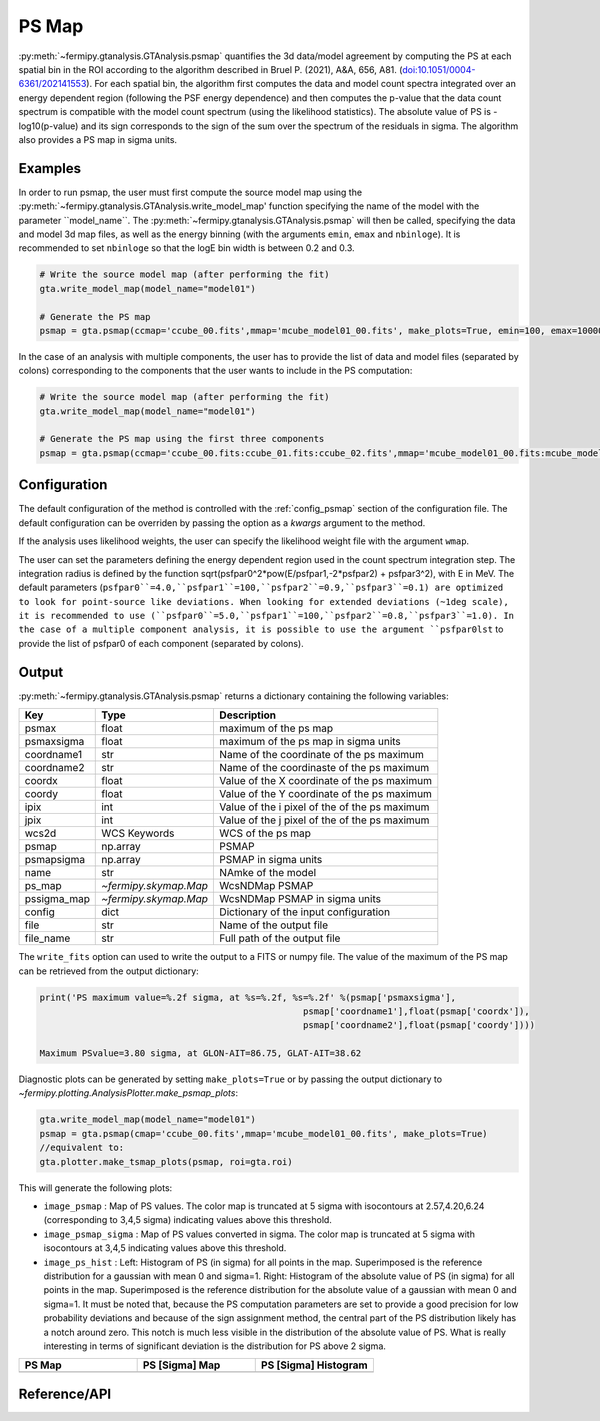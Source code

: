 .. _psmap:

PS Map
======

:py:meth:`~fermipy.gtanalysis.GTAnalysis.psmap` quantifies the 3d data/model agreement by computing the PS
at each spatial bin in the ROI according to the algorithm described in Bruel P. (2021), A&A, 656, A81.
(`doi:10.1051/0004-6361/202141553 <https://arxiv.org/pdf/2109.07443.pdf>`_). For each spatial bin, the algorithm first computes
the data and model count spectra integrated over an energy dependent region (following the PSF energy dependence)
and then computes the p-value that the data count spectrum is compatible with the model count spectrum (using the likelihood statistics).
The absolute value of PS is -log10(p-value) and its sign corresponds to the sign of the sum over the spectrum of the residuals in sigma.
The algorithm also provides a PS map in sigma units.


Examples
--------

In order to run psmap, the user must first compute the source model map using the :py:meth:`~fermipy.gtanalysis.GTAnalysis.write_model_map'
function specifying the name of the model with the parameter ``model_name``.
The :py:meth:`~fermipy.gtanalysis.GTAnalysis.psmap` will then be called, specifying the data and model 3d map files, as well as the energy binning
(with the arguments ``emin``, ``emax`` and ``nbinloge``). It is recommended to set ``nbinloge`` so that the logE bin width is between 0.2 and 0.3.

.. code-block:: python
   
   # Write the source model map (after performing the fit)
   gta.write_model_map(model_name="model01")

   # Generate the PS map
   psmap = gta.psmap(ccmap='ccube_00.fits',mmap='mcube_model01_00.fits', make_plots=True, emin=100, emax=100000, nbinloge=15)

In the case of an analysis with multiple components, the user has to provide the list of data and model files (separated by colons) corresponding to the components that the user wants to include in the PS computation:

.. code-block:: python
   
   # Write the source model map (after performing the fit)
   gta.write_model_map(model_name="model01")

   # Generate the PS map using the first three components
   psmap = gta.psmap(ccmap='ccube_00.fits:ccube_01.fits:ccube_02.fits',mmap='mcube_model01_00.fits:mcube_model01_01.fits:mcube_model01_02.fits', make_plots=True, emin=100, emax=100000, nbinloge=15)


Configuration
-------------

The default configuration of the method is controlled with the
:ref:`config_psmap` section of the configuration file.  The default
configuration can be overriden by passing the option as a *kwargs*
argument to the method.

If the analysis uses likelihood weights, the user can specify the likelihood weight file with the argument ``wmap``.

The user can set the parameters defining the energy dependent region used in the count spectrum integration step.
The integration radius is defined by the function sqrt(psfpar0^2*pow(E/psfpar1,-2*psfpar2) + psfpar3^2), with E in MeV.
The default parameters (``psfpar0``=4.0,``psfpar1``=100,``psfpar2``=0.9,``psfpar3``=0.1) are optimized to look for point-source like deviations.
When looking for extended deviations (~1deg scale), it is recommended to use (``psfpar0``=5.0,``psfpar1``=100,``psfpar2``=0.8,``psfpar3``=1.0).
In the case of a multiple component analysis, it is possible to use the argument ``psfpar0lst`` to provide the list of psfpar0 of each component (separated by colons).

.. csv-table:: *psmap* Options
   :header:    Option, Default, Description
   :file: ../config/psmap.csv
   :delim: tab
   :widths: 10,10,80


Output
------

:py:meth:`~fermipy.gtanalysis.GTAnalysis.psmap` returns a dictionary containing the following variables:

============= ====================== =================================================================
Key           Type                   Description
============= ====================== =================================================================
psmax         float                  maximum of the ps map
psmaxsigma    float                  maximum of the ps map in sigma units
coordname1    str                    Name of the coordinate of the ps maximum
coordname2    str                    Name of the coordinaste of the ps maximum
coordx        float                  Value of the X coordinate of the ps maximum
coordy        float                  Value of the Y coordinate of the ps maximum
ipix          int                    Value of the i pixel of the of the ps maximum
jpix          int                    Value of the j pixel of the of the ps maximum
wcs2d         WCS Keywords           WCS of the ps map
psmap         np.array               PSMAP
psmapsigma    np.array               PSMAP in sigma units
name          str                    NAmke of the model
ps_map        `~fermipy.skymap.Map`  WcsNDMap PSMAP
pssigma_map   `~fermipy.skymap.Map`  WcsNDMap PSMAP in sigma units
config        dict                   Dictionary of the input configuration
file          str                    Name of the output file
file_name     str                    Full path of the output file
============= ====================== =================================================================

The ``write_fits`` option can used to write the output to a FITS or numpy file. The value of the maximum of the PS map
can be retrieved from the output dictionary:

.. code-block:: python

   print('PS maximum value=%.2f sigma, at %s=%.2f, %s=%.2f' %(psmap['psmaxsigma'],
                                                     psmap['coordname1'],float(psmap['coordx']),
                                                     psmap['coordname2'],float(psmap['coordy'])))

   Maximum PSvalue=3.80 sigma, at GLON-AIT=86.75, GLAT-AIT=38.62

Diagnostic plots can be generated by setting ``make_plots=True`` or by
passing the output dictionary to `~fermipy.plotting.AnalysisPlotter.make_psmap_plots`:

.. code-block:: python

   gta.write_model_map(model_name="model01")
   psmap = gta.psmap(cmap='ccube_00.fits',mmap='mcube_model01_00.fits', make_plots=True)
   //equivalent to:
   gta.plotter.make_tsmap_plots(psmap, roi=gta.roi)

This will generate the following plots:

* ``image_psmap`` : Map of PS values.  The color map is truncated at
  5 sigma with isocontours at 2.57,4.20,6.24 (corresponding to 3,4,5 sigma) indicating values
  above this threshold.

* ``image_psmap_sigma`` : Map of PS values converted in sigma. The color map is truncated at
  5 sigma with isocontours at 3,4,5 indicating values
  above this threshold.
  
* ``image_ps_hist`` : Left: Histogram of PS (in sigma) for all points in the
  map. Superimposed is the reference distribution for a gaussian with mean 0 and sigma=1.
  Right: Histogram of the absolute value of PS (in sigma) for all points in the
  map. Superimposed is the reference distribution for the absolute value of a gaussian with mean 0 and sigma=1.
  It must be noted that, because the PS computation parameters are set to provide a good precision for low probability
  deviations and because of the sign assignment method, the central part of the PS distribution likely has a notch
  around zero. This notch is much less visible in the distribution of the absolute value of PS. What is
  really interesting in terms of significant deviation is the distribution for PS above 2 sigma.
   
.. |image_psmap| image:: testpsmap_psmap.png
   :width: 100%
   
.. |image_psmap_sigma| image:: testpsmap_psmap_sigma.png
   :width: 100%

.. |image_ps_hist_sigma| image:: testpsmap_ps_hist_sigma.png
   :width: 100%

.. csv-table::
   :header: PS Map, PS [Sigma] Map, PS [Sigma] Histogram
   :widths: 33, 33, 33

   |image_psmap|, |image_psmap_sigma|, |image_ps_hist_sigma|
           

Reference/API
-------------

.. automethod:: fermipy.gtanalysis.GTAnalysis.psmap
   :noindex:
